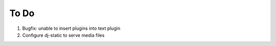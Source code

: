 To Do
~~~~~

#. Bugfix: unable to insert plugins into text plugin
#. Configure dj-static to serve media files 
